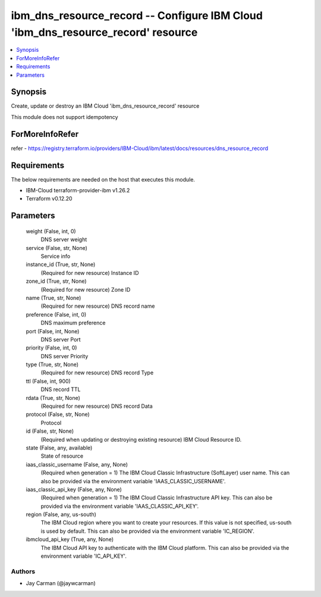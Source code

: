 
ibm_dns_resource_record -- Configure IBM Cloud 'ibm_dns_resource_record' resource
=================================================================================

.. contents::
   :local:
   :depth: 1


Synopsis
--------

Create, update or destroy an IBM Cloud 'ibm_dns_resource_record' resource

This module does not support idempotency


ForMoreInfoRefer
----------------
refer - https://registry.terraform.io/providers/IBM-Cloud/ibm/latest/docs/resources/dns_resource_record

Requirements
------------
The below requirements are needed on the host that executes this module.

- IBM-Cloud terraform-provider-ibm v1.26.2
- Terraform v0.12.20



Parameters
----------

  weight (False, int, 0)
    DNS server weight


  service (False, str, None)
    Service info


  instance_id (True, str, None)
    (Required for new resource) Instance ID


  zone_id (True, str, None)
    (Required for new resource) Zone ID


  name (True, str, None)
    (Required for new resource) DNS record name


  preference (False, int, 0)
    DNS maximum preference


  port (False, int, None)
    DNS server Port


  priority (False, int, 0)
    DNS server Priority


  type (True, str, None)
    (Required for new resource) DNS record Type


  ttl (False, int, 900)
    DNS record TTL


  rdata (True, str, None)
    (Required for new resource) DNS record Data


  protocol (False, str, None)
    Protocol


  id (False, str, None)
    (Required when updating or destroying existing resource) IBM Cloud Resource ID.


  state (False, any, available)
    State of resource


  iaas_classic_username (False, any, None)
    (Required when generation = 1) The IBM Cloud Classic Infrastructure (SoftLayer) user name. This can also be provided via the environment variable 'IAAS_CLASSIC_USERNAME'.


  iaas_classic_api_key (False, any, None)
    (Required when generation = 1) The IBM Cloud Classic Infrastructure API key. This can also be provided via the environment variable 'IAAS_CLASSIC_API_KEY'.


  region (False, any, us-south)
    The IBM Cloud region where you want to create your resources. If this value is not specified, us-south is used by default. This can also be provided via the environment variable 'IC_REGION'.


  ibmcloud_api_key (True, any, None)
    The IBM Cloud API key to authenticate with the IBM Cloud platform. This can also be provided via the environment variable 'IC_API_KEY'.













Authors
~~~~~~~

- Jay Carman (@jaywcarman)

